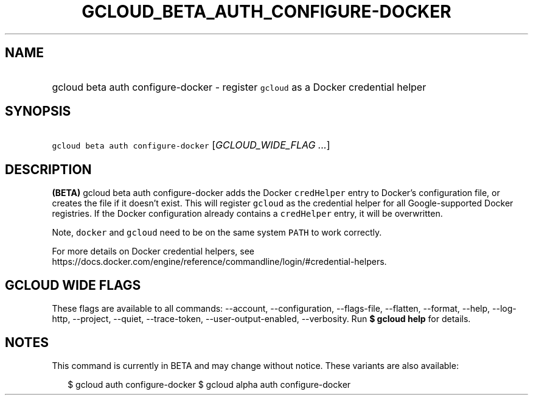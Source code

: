 
.TH "GCLOUD_BETA_AUTH_CONFIGURE\-DOCKER" 1



.SH "NAME"
.HP
gcloud beta auth configure\-docker \- register \f5gcloud\fR as a Docker credential helper



.SH "SYNOPSIS"
.HP
\f5gcloud beta auth configure\-docker\fR [\fIGCLOUD_WIDE_FLAG\ ...\fR]



.SH "DESCRIPTION"

\fB(BETA)\fR gcloud beta auth configure\-docker adds the Docker \f5credHelper\fR
entry to Docker's configuration file, or creates the file if it doesn't exist.
This will register \f5gcloud\fR as the credential helper for all
Google\-supported Docker registries. If the Docker configuration already
contains a \f5credHelper\fR entry, it will be overwritten.

Note, \f5docker\fR and \f5gcloud\fR need to be on the same system \f5PATH\fR to
work correctly.

For more details on Docker credential helpers, see
https://docs.docker.com/engine/reference/commandline/login/#credential\-helpers.



.SH "GCLOUD WIDE FLAGS"

These flags are available to all commands: \-\-account, \-\-configuration,
\-\-flags\-file, \-\-flatten, \-\-format, \-\-help, \-\-log\-http, \-\-project,
\-\-quiet, \-\-trace\-token, \-\-user\-output\-enabled, \-\-verbosity. Run \fB$
gcloud help\fR for details.



.SH "NOTES"

This command is currently in BETA and may change without notice. These variants
are also available:

.RS 2m
$ gcloud auth configure\-docker
$ gcloud alpha auth configure\-docker
.RE

